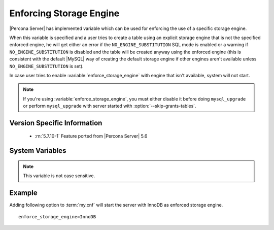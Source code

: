 .. _enforce_engine:

========================
Enforcing Storage Engine
========================

|Percona Server| has implemented variable which can be used for enforcing the use of a specific storage engine.

When this variable is specified and a user tries to create a table using an explicit storage engine that is not the specified enforced engine, he will get either an error if the ``NO_ENGINE_SUBSTITUTION`` SQL mode is enabled or a warning if ``NO_ENGINE_SUBSTITUTION`` is disabled and the table will be created anyway using the enforced engine (this is consistent with the default |MySQL| way of creating the default storage engine if other engines aren't available unless ``NO_ENGINE_SUBSTITUTION`` is set).

In case user tries to enable :variable:`enforce_storage_engine` with engine that isn't available, system will not start.

.. note::
 
 If you're using :variable:`enforce_storage_engine`, you must either disable it before doing ``mysql_upgrade`` or perform ``mysql_upgrade`` with server started with :option:`--skip-grants-tables`.

Version Specific Information
============================

  * :rn:`5.7.10-1`
    Feature ported from |Percona Server| 5.6

System Variables
================

.. variable:: enforce_storage_engine

     :cli: No
     :conf: Yes
     :scope: Global
     :dyn: No
     :vartype: String
     :default: NULL

.. note:: 

  This variable is not case sensitive.

Example
=======

Adding following option to :term:`my.cnf` will start the server with InnoDB as enforced storage engine. ::  

 enforce_storage_engine=InnoDB
